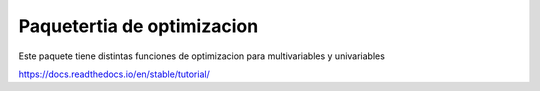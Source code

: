 Paquetertia de optimizacion
=======================================

Este paquete tiene distintas funciones de optimizacion
para multivariables y univariables

https://docs.readthedocs.io/en/stable/tutorial/
